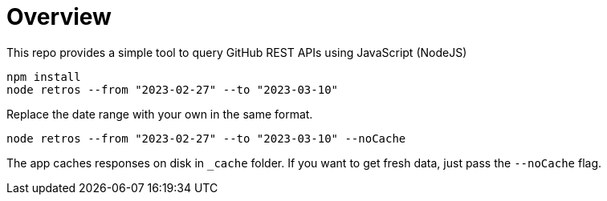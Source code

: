 = Overview

This repo provides a simple tool to query GitHub REST APIs using JavaScript (NodeJS)

[source, javascript]
----
npm install
node retros --from "2023-02-27" --to "2023-03-10"
----

Replace the date range with your own in the same format.

[source, javascript]
----
node retros --from "2023-02-27" --to "2023-03-10" --noCache
----

The app caches responses on disk in `_cache` folder. If you want to get fresh data, just pass the `--noCache` flag.